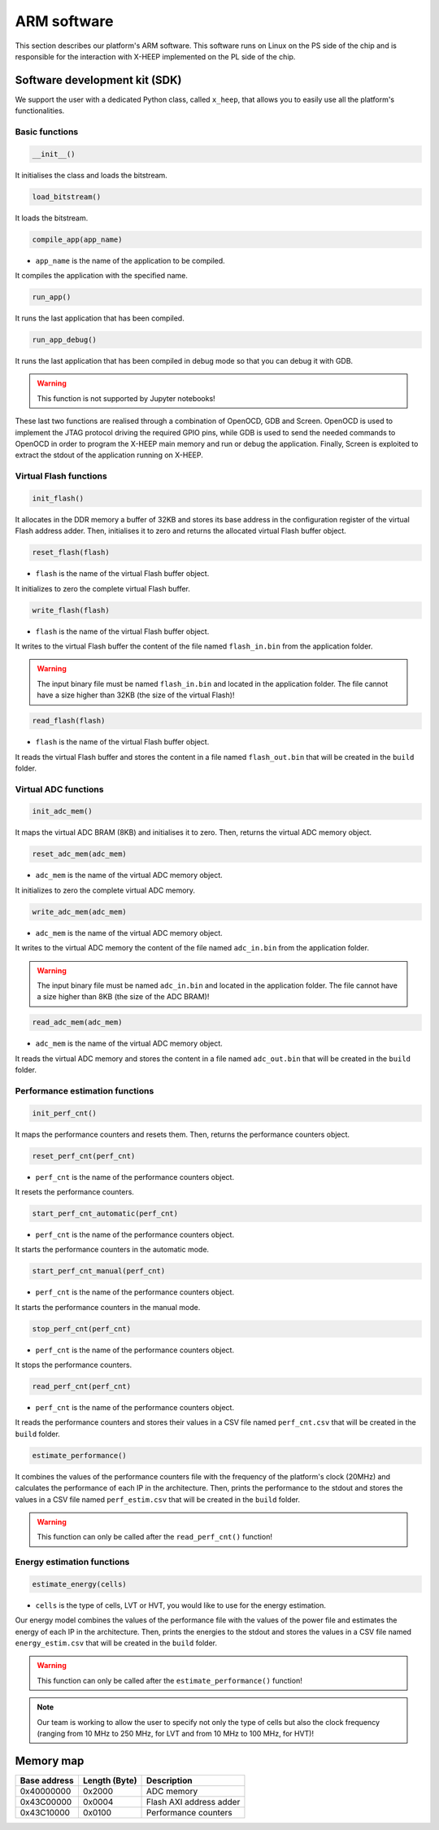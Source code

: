 ARM software
============

This section describes our platform's ARM software. This software runs on Linux on the PS side of the chip and is responsible for the interaction with X-HEEP implemented on the PL side of the chip. 

Software development kit (SDK)
------------------------------

We support the user with a dedicated Python class, called ``x_heep``, that allows you to easily use all the platform's functionalities.

Basic functions
^^^^^^^^^^^^^^^

.. code-block:: Python

    __init__()

It initialises the class and loads the bitstream.

.. code-block:: Python

    load_bitstream()

It loads the bitstream.

.. code-block:: Python

    compile_app(app_name)

* ``app_name`` is the name of the application to be compiled.

It compiles the application with the specified name.

.. code-block:: Python

    run_app()

It runs the last application that has been compiled.

.. code-block:: Python

    run_app_debug()

It runs the last application that has been compiled in debug mode so that you can debug it with GDB.

.. warning:: 

    This function is not supported by Jupyter notebooks!

These last two functions are realised through a combination of OpenOCD, GDB and Screen. OpenOCD is used to implement the JTAG protocol driving the required GPIO pins, while GDB is used to send the needed commands to OpenOCD in order to program the X-HEEP main memory and run or debug the application. Finally, Screen is exploited to extract the stdout of the application running on X-HEEP.

.. image:: ../images/arm_sw.svg
   :width: 600

Virtual Flash functions
^^^^^^^^^^^^^^^^^^^^^^^

.. code-block:: Python

    init_flash()

It allocates in the DDR memory a buffer of 32KB and stores its base address in the configuration register of the virtual Flash address adder. Then, initialises it to zero and returns the allocated virtual Flash buffer object.

.. code-block:: Python

    reset_flash(flash)

* ``flash`` is the name of the virtual Flash buffer object.

It initializes to zero the complete virtual Flash buffer.

.. code-block:: Python

    write_flash(flash)

* ``flash`` is the name of the virtual Flash buffer object.

It writes to the virtual Flash buffer the content of the file named ``flash_in.bin`` from the application folder.

.. warning::

    The input binary file must be named ``flash_in.bin`` and located in the application folder. The file cannot have a size higher than 32KB (the size of the virtual Flash)!

.. code-block:: Python

    read_flash(flash)

* ``flash`` is the name of the virtual Flash buffer object.

It reads the virtual Flash buffer and stores the content in a file named ``flash_out.bin`` that will be created in the ``build`` folder.

Virtual ADC functions
^^^^^^^^^^^^^^^^^^^^^

.. code-block:: Python

    init_adc_mem()

It maps the virtual ADC BRAM (8KB) and initialises it to zero. Then, returns the virtual ADC memory object.

.. code-block:: Python

    reset_adc_mem(adc_mem)

* ``adc_mem`` is the name of the virtual ADC memory object.

It initializes to zero the complete virtual ADC memory.

.. code-block:: Python

    write_adc_mem(adc_mem)

* ``adc_mem`` is the name of the virtual ADC memory object.

It writes to the virtual ADC memory the content of the file named ``adc_in.bin`` from the application folder.

.. warning::

    The input binary file must be named ``adc_in.bin`` and located in the application folder. The file cannot have a size higher than 8KB (the size of the ADC BRAM)!

.. code-block:: Python

    read_adc_mem(adc_mem)

* ``adc_mem`` is the name of the virtual ADC memory object.

It reads the virtual ADC memory and stores the content in a file named ``adc_out.bin`` that will be created in the ``build`` folder.

Performance estimation functions
^^^^^^^^^^^^^^^^^^^^^^^^^^^^^^^^

.. code-block:: Python

    init_perf_cnt()

It maps the performance counters and resets them. Then, returns the performance counters object.

.. code-block:: Python

    reset_perf_cnt(perf_cnt)

* ``perf_cnt`` is the name of the performance counters object.

It resets the performance counters.

.. code-block:: Python

    start_perf_cnt_automatic(perf_cnt)

* ``perf_cnt`` is the name of the performance counters object.

It starts the performance counters in the automatic mode.

.. code-block:: Python

    start_perf_cnt_manual(perf_cnt)

* ``perf_cnt`` is the name of the performance counters object.

It starts the performance counters in the manual mode.

.. code-block:: Python

    stop_perf_cnt(perf_cnt)

* ``perf_cnt`` is the name of the performance counters object.

It stops the performance counters.

.. code-block:: Python

    read_perf_cnt(perf_cnt)

* ``perf_cnt`` is the name of the performance counters object.

It reads the performance counters and stores their values in a CSV file named ``perf_cnt.csv`` that will be created in the ``build`` folder.

.. code-block:: Python

    estimate_performance()

It combines the values of the performance counters file with the frequency of the platform's clock (20MHz) and calculates the performance of each IP in the architecture. Then, prints the performance to the stdout and stores the values in a CSV file named ``perf_estim.csv`` that will be created in the ``build`` folder.

.. warning::

    This function can only be called after the ``read_perf_cnt()`` function!

Energy estimation functions
^^^^^^^^^^^^^^^^^^^^^^^^^^^

.. code-block:: Python

    estimate_energy(cells)

* ``cells`` is the type of cells, LVT or HVT, you would like to use for the energy estimation.

Our energy model combines the values of the performance file with the values of the power file and estimates the energy of each IP in the architecture. Then, prints the energies to the stdout and stores the values in a CSV file named ``energy_estim.csv`` that will be created in the ``build`` folder.

.. warning::

    This function can only be called after the ``estimate_performance()`` function!

.. note::

    Our team is working to allow the user to specify not only the type of cells but also the clock frequency (ranging from 10 MHz to 250 MHz, for LVT and from 10 MHz to 100 MHz, for HVT)!

Memory map
----------

+----------------+-----------------+------------------+------------------------------+
| Base address   | Length (Byte)   | Description                                     |
+================+=================+=================================================+
| 0x40000000     | 0x2000          | ADC memory                                      |
+----------------+-----------------+-------------------------------------------------+
| 0x43C00000     | 0x0004          | Flash AXI address adder                         |
+----------------+-----------------+-------------------------------------------------+
| 0x43C10000     | 0x0100          | Performance counters                            |
+----------------+-----------------+-------------------------------------------------+
